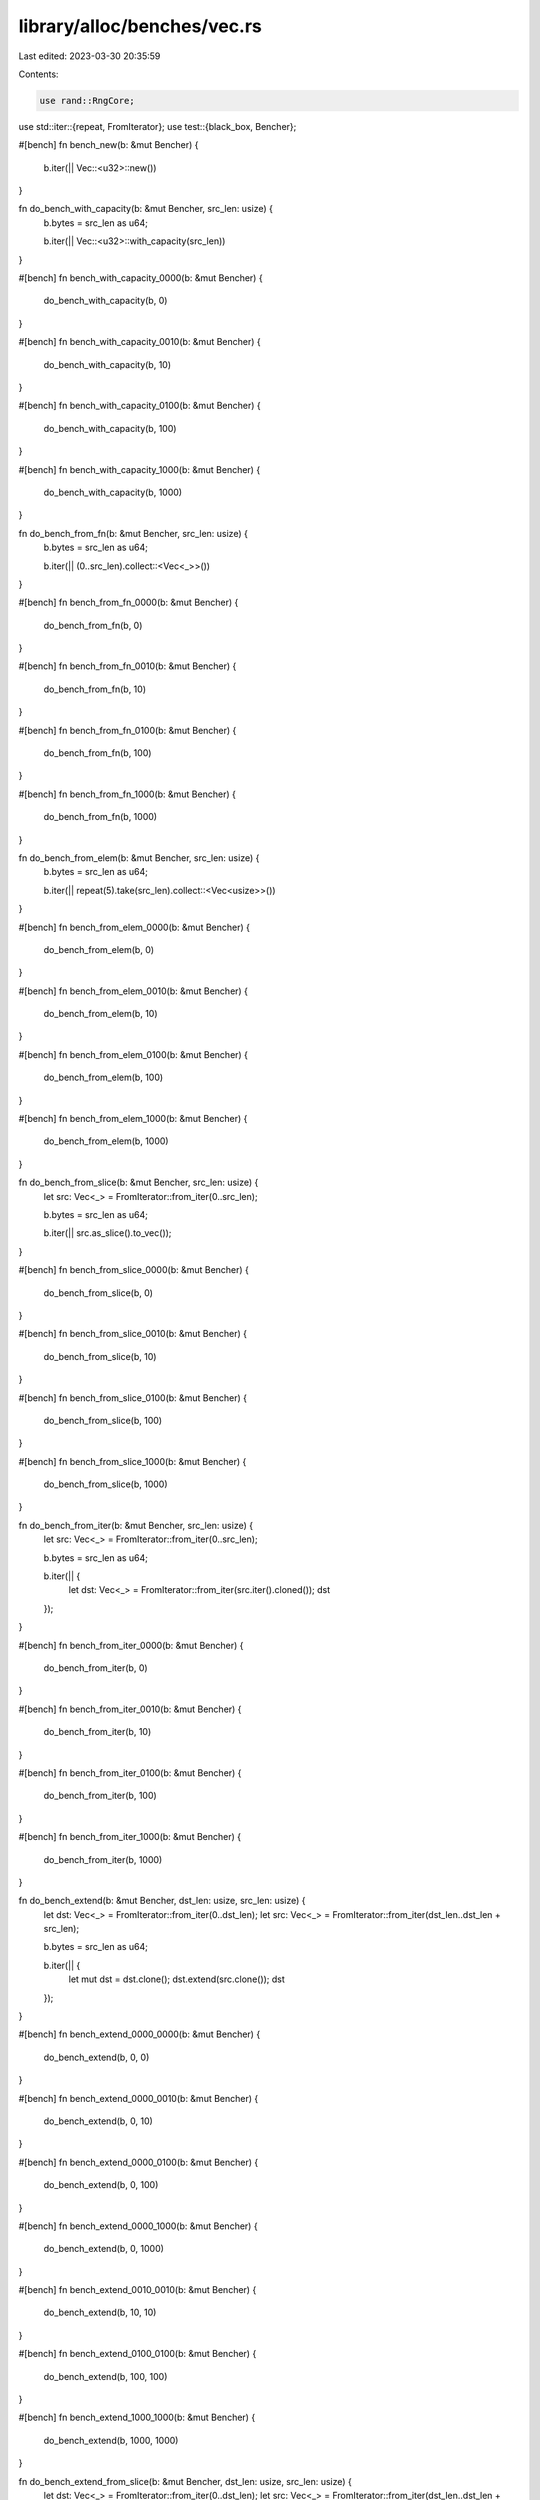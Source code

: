 library/alloc/benches/vec.rs
============================

Last edited: 2023-03-30 20:35:59

Contents:

.. code-block:: rs

    use rand::RngCore;
use std::iter::{repeat, FromIterator};
use test::{black_box, Bencher};

#[bench]
fn bench_new(b: &mut Bencher) {
    b.iter(|| Vec::<u32>::new())
}

fn do_bench_with_capacity(b: &mut Bencher, src_len: usize) {
    b.bytes = src_len as u64;

    b.iter(|| Vec::<u32>::with_capacity(src_len))
}

#[bench]
fn bench_with_capacity_0000(b: &mut Bencher) {
    do_bench_with_capacity(b, 0)
}

#[bench]
fn bench_with_capacity_0010(b: &mut Bencher) {
    do_bench_with_capacity(b, 10)
}

#[bench]
fn bench_with_capacity_0100(b: &mut Bencher) {
    do_bench_with_capacity(b, 100)
}

#[bench]
fn bench_with_capacity_1000(b: &mut Bencher) {
    do_bench_with_capacity(b, 1000)
}

fn do_bench_from_fn(b: &mut Bencher, src_len: usize) {
    b.bytes = src_len as u64;

    b.iter(|| (0..src_len).collect::<Vec<_>>())
}

#[bench]
fn bench_from_fn_0000(b: &mut Bencher) {
    do_bench_from_fn(b, 0)
}

#[bench]
fn bench_from_fn_0010(b: &mut Bencher) {
    do_bench_from_fn(b, 10)
}

#[bench]
fn bench_from_fn_0100(b: &mut Bencher) {
    do_bench_from_fn(b, 100)
}

#[bench]
fn bench_from_fn_1000(b: &mut Bencher) {
    do_bench_from_fn(b, 1000)
}

fn do_bench_from_elem(b: &mut Bencher, src_len: usize) {
    b.bytes = src_len as u64;

    b.iter(|| repeat(5).take(src_len).collect::<Vec<usize>>())
}

#[bench]
fn bench_from_elem_0000(b: &mut Bencher) {
    do_bench_from_elem(b, 0)
}

#[bench]
fn bench_from_elem_0010(b: &mut Bencher) {
    do_bench_from_elem(b, 10)
}

#[bench]
fn bench_from_elem_0100(b: &mut Bencher) {
    do_bench_from_elem(b, 100)
}

#[bench]
fn bench_from_elem_1000(b: &mut Bencher) {
    do_bench_from_elem(b, 1000)
}

fn do_bench_from_slice(b: &mut Bencher, src_len: usize) {
    let src: Vec<_> = FromIterator::from_iter(0..src_len);

    b.bytes = src_len as u64;

    b.iter(|| src.as_slice().to_vec());
}

#[bench]
fn bench_from_slice_0000(b: &mut Bencher) {
    do_bench_from_slice(b, 0)
}

#[bench]
fn bench_from_slice_0010(b: &mut Bencher) {
    do_bench_from_slice(b, 10)
}

#[bench]
fn bench_from_slice_0100(b: &mut Bencher) {
    do_bench_from_slice(b, 100)
}

#[bench]
fn bench_from_slice_1000(b: &mut Bencher) {
    do_bench_from_slice(b, 1000)
}

fn do_bench_from_iter(b: &mut Bencher, src_len: usize) {
    let src: Vec<_> = FromIterator::from_iter(0..src_len);

    b.bytes = src_len as u64;

    b.iter(|| {
        let dst: Vec<_> = FromIterator::from_iter(src.iter().cloned());
        dst
    });
}

#[bench]
fn bench_from_iter_0000(b: &mut Bencher) {
    do_bench_from_iter(b, 0)
}

#[bench]
fn bench_from_iter_0010(b: &mut Bencher) {
    do_bench_from_iter(b, 10)
}

#[bench]
fn bench_from_iter_0100(b: &mut Bencher) {
    do_bench_from_iter(b, 100)
}

#[bench]
fn bench_from_iter_1000(b: &mut Bencher) {
    do_bench_from_iter(b, 1000)
}

fn do_bench_extend(b: &mut Bencher, dst_len: usize, src_len: usize) {
    let dst: Vec<_> = FromIterator::from_iter(0..dst_len);
    let src: Vec<_> = FromIterator::from_iter(dst_len..dst_len + src_len);

    b.bytes = src_len as u64;

    b.iter(|| {
        let mut dst = dst.clone();
        dst.extend(src.clone());
        dst
    });
}

#[bench]
fn bench_extend_0000_0000(b: &mut Bencher) {
    do_bench_extend(b, 0, 0)
}

#[bench]
fn bench_extend_0000_0010(b: &mut Bencher) {
    do_bench_extend(b, 0, 10)
}

#[bench]
fn bench_extend_0000_0100(b: &mut Bencher) {
    do_bench_extend(b, 0, 100)
}

#[bench]
fn bench_extend_0000_1000(b: &mut Bencher) {
    do_bench_extend(b, 0, 1000)
}

#[bench]
fn bench_extend_0010_0010(b: &mut Bencher) {
    do_bench_extend(b, 10, 10)
}

#[bench]
fn bench_extend_0100_0100(b: &mut Bencher) {
    do_bench_extend(b, 100, 100)
}

#[bench]
fn bench_extend_1000_1000(b: &mut Bencher) {
    do_bench_extend(b, 1000, 1000)
}

fn do_bench_extend_from_slice(b: &mut Bencher, dst_len: usize, src_len: usize) {
    let dst: Vec<_> = FromIterator::from_iter(0..dst_len);
    let src: Vec<_> = FromIterator::from_iter(dst_len..dst_len + src_len);

    b.bytes = src_len as u64;

    b.iter(|| {
        let mut dst = dst.clone();
        dst.extend_from_slice(&src);
        dst
    });
}

#[bench]
fn bench_extend_recycle(b: &mut Bencher) {
    let mut data = vec![0; 1000];

    b.iter(|| {
        let tmp = std::mem::take(&mut data);
        let mut to_extend = black_box(Vec::new());
        to_extend.extend(tmp.into_iter());
        data = black_box(to_extend);
    });

    black_box(data);
}

#[bench]
fn bench_extend_from_slice_0000_0000(b: &mut Bencher) {
    do_bench_extend_from_slice(b, 0, 0)
}

#[bench]
fn bench_extend_from_slice_0000_0010(b: &mut Bencher) {
    do_bench_extend_from_slice(b, 0, 10)
}

#[bench]
fn bench_extend_from_slice_0000_0100(b: &mut Bencher) {
    do_bench_extend_from_slice(b, 0, 100)
}

#[bench]
fn bench_extend_from_slice_0000_1000(b: &mut Bencher) {
    do_bench_extend_from_slice(b, 0, 1000)
}

#[bench]
fn bench_extend_from_slice_0010_0010(b: &mut Bencher) {
    do_bench_extend_from_slice(b, 10, 10)
}

#[bench]
fn bench_extend_from_slice_0100_0100(b: &mut Bencher) {
    do_bench_extend_from_slice(b, 100, 100)
}

#[bench]
fn bench_extend_from_slice_1000_1000(b: &mut Bencher) {
    do_bench_extend_from_slice(b, 1000, 1000)
}

fn do_bench_clone(b: &mut Bencher, src_len: usize) {
    let src: Vec<usize> = FromIterator::from_iter(0..src_len);

    b.bytes = src_len as u64;

    b.iter(|| src.clone());
}

#[bench]
fn bench_clone_0000(b: &mut Bencher) {
    do_bench_clone(b, 0)
}

#[bench]
fn bench_clone_0010(b: &mut Bencher) {
    do_bench_clone(b, 10)
}

#[bench]
fn bench_clone_0100(b: &mut Bencher) {
    do_bench_clone(b, 100)
}

#[bench]
fn bench_clone_1000(b: &mut Bencher) {
    do_bench_clone(b, 1000)
}

fn do_bench_clone_from(b: &mut Bencher, times: usize, dst_len: usize, src_len: usize) {
    let dst: Vec<_> = FromIterator::from_iter(0..src_len);
    let src: Vec<_> = FromIterator::from_iter(dst_len..dst_len + src_len);

    b.bytes = (times * src_len) as u64;

    b.iter(|| {
        let mut dst = dst.clone();

        for _ in 0..times {
            dst.clone_from(&src);
            dst = black_box(dst);
        }
        dst
    });
}

#[bench]
fn bench_clone_from_01_0000_0000(b: &mut Bencher) {
    do_bench_clone_from(b, 1, 0, 0)
}

#[bench]
fn bench_clone_from_01_0000_0010(b: &mut Bencher) {
    do_bench_clone_from(b, 1, 0, 10)
}

#[bench]
fn bench_clone_from_01_0000_0100(b: &mut Bencher) {
    do_bench_clone_from(b, 1, 0, 100)
}

#[bench]
fn bench_clone_from_01_0000_1000(b: &mut Bencher) {
    do_bench_clone_from(b, 1, 0, 1000)
}

#[bench]
fn bench_clone_from_01_0010_0010(b: &mut Bencher) {
    do_bench_clone_from(b, 1, 10, 10)
}

#[bench]
fn bench_clone_from_01_0100_0100(b: &mut Bencher) {
    do_bench_clone_from(b, 1, 100, 100)
}

#[bench]
fn bench_clone_from_01_1000_1000(b: &mut Bencher) {
    do_bench_clone_from(b, 1, 1000, 1000)
}

#[bench]
fn bench_clone_from_01_0010_0100(b: &mut Bencher) {
    do_bench_clone_from(b, 1, 10, 100)
}

#[bench]
fn bench_clone_from_01_0100_1000(b: &mut Bencher) {
    do_bench_clone_from(b, 1, 100, 1000)
}

#[bench]
fn bench_clone_from_01_0010_0000(b: &mut Bencher) {
    do_bench_clone_from(b, 1, 10, 0)
}

#[bench]
fn bench_clone_from_01_0100_0010(b: &mut Bencher) {
    do_bench_clone_from(b, 1, 100, 10)
}

#[bench]
fn bench_clone_from_01_1000_0100(b: &mut Bencher) {
    do_bench_clone_from(b, 1, 1000, 100)
}

#[bench]
fn bench_clone_from_10_0000_0000(b: &mut Bencher) {
    do_bench_clone_from(b, 10, 0, 0)
}

#[bench]
fn bench_clone_from_10_0000_0010(b: &mut Bencher) {
    do_bench_clone_from(b, 10, 0, 10)
}

#[bench]
fn bench_clone_from_10_0000_0100(b: &mut Bencher) {
    do_bench_clone_from(b, 10, 0, 100)
}

#[bench]
fn bench_clone_from_10_0000_1000(b: &mut Bencher) {
    do_bench_clone_from(b, 10, 0, 1000)
}

#[bench]
fn bench_clone_from_10_0010_0010(b: &mut Bencher) {
    do_bench_clone_from(b, 10, 10, 10)
}

#[bench]
fn bench_clone_from_10_0100_0100(b: &mut Bencher) {
    do_bench_clone_from(b, 10, 100, 100)
}

#[bench]
fn bench_clone_from_10_1000_1000(b: &mut Bencher) {
    do_bench_clone_from(b, 10, 1000, 1000)
}

#[bench]
fn bench_clone_from_10_0010_0100(b: &mut Bencher) {
    do_bench_clone_from(b, 10, 10, 100)
}

#[bench]
fn bench_clone_from_10_0100_1000(b: &mut Bencher) {
    do_bench_clone_from(b, 10, 100, 1000)
}

#[bench]
fn bench_clone_from_10_0010_0000(b: &mut Bencher) {
    do_bench_clone_from(b, 10, 10, 0)
}

#[bench]
fn bench_clone_from_10_0100_0010(b: &mut Bencher) {
    do_bench_clone_from(b, 10, 100, 10)
}

#[bench]
fn bench_clone_from_10_1000_0100(b: &mut Bencher) {
    do_bench_clone_from(b, 10, 1000, 100)
}

macro_rules! bench_in_place {
    ($($fname:ident, $type:ty, $count:expr, $init:expr);*) => {
        $(
            #[bench]
            fn $fname(b: &mut Bencher) {
                b.iter(|| {
                    let src: Vec<$type> = black_box(vec![$init; $count]);
                    src.into_iter()
                        .enumerate()
                        .map(|(idx, e)| idx as $type ^ e)
                        .collect::<Vec<$type>>()
                });
            }
        )+
    };
}

bench_in_place![
    bench_in_place_xxu8_0010_i0,   u8,   10, 0;
    bench_in_place_xxu8_0100_i0,   u8,  100, 0;
    bench_in_place_xxu8_1000_i0,   u8, 1000, 0;
    bench_in_place_xxu8_0010_i1,   u8,   10, 1;
    bench_in_place_xxu8_0100_i1,   u8,  100, 1;
    bench_in_place_xxu8_1000_i1,   u8, 1000, 1;
    bench_in_place_xu32_0010_i0,  u32,   10, 0;
    bench_in_place_xu32_0100_i0,  u32,  100, 0;
    bench_in_place_xu32_1000_i0,  u32, 1000, 0;
    bench_in_place_xu32_0010_i1,  u32,   10, 1;
    bench_in_place_xu32_0100_i1,  u32,  100, 1;
    bench_in_place_xu32_1000_i1,  u32, 1000, 1;
    bench_in_place_u128_0010_i0, u128,   10, 0;
    bench_in_place_u128_0100_i0, u128,  100, 0;
    bench_in_place_u128_1000_i0, u128, 1000, 0;
    bench_in_place_u128_0010_i1, u128,   10, 1;
    bench_in_place_u128_0100_i1, u128,  100, 1;
    bench_in_place_u128_1000_i1, u128, 1000, 1
];

#[bench]
fn bench_in_place_recycle(b: &mut Bencher) {
    let mut data = vec![0; 1000];

    b.iter(|| {
        let tmp = std::mem::take(&mut data);
        data = black_box(
            tmp.into_iter()
                .enumerate()
                .map(|(idx, e)| idx.wrapping_add(e))
                .fuse()
                .collect::<Vec<usize>>(),
        );
    });
}

#[bench]
fn bench_in_place_zip_recycle(b: &mut Bencher) {
    let mut data = vec![0u8; 1000];
    let mut rng = crate::bench_rng();
    let mut subst = vec![0u8; 1000];
    rng.fill_bytes(&mut subst[..]);

    b.iter(|| {
        let tmp = std::mem::take(&mut data);
        let mangled = tmp
            .into_iter()
            .zip(subst.iter().copied())
            .enumerate()
            .map(|(i, (d, s))| d.wrapping_add(i as u8) ^ s)
            .collect::<Vec<_>>();
        data = black_box(mangled);
    });
}

#[bench]
fn bench_in_place_zip_iter_mut(b: &mut Bencher) {
    let mut data = vec![0u8; 256];
    let mut rng = crate::bench_rng();
    let mut subst = vec![0u8; 1000];
    rng.fill_bytes(&mut subst[..]);

    b.iter(|| {
        data.iter_mut().enumerate().for_each(|(i, d)| {
            *d = d.wrapping_add(i as u8) ^ subst[i];
        });
    });

    black_box(data);
}

pub fn vec_cast<T, U>(input: Vec<T>) -> Vec<U> {
    input.into_iter().map(|e| unsafe { std::mem::transmute_copy(&e) }).collect()
}

#[bench]
fn bench_transmute(b: &mut Bencher) {
    let mut vec = vec![10u32; 100];
    b.bytes = 800; // 2 casts x 4 bytes x 100
    b.iter(|| {
        let v = std::mem::take(&mut vec);
        let v = black_box(vec_cast::<u32, i32>(v));
        let v = black_box(vec_cast::<i32, u32>(v));
        vec = v;
    });
}

#[derive(Clone)]
struct Droppable(usize);

impl Drop for Droppable {
    fn drop(&mut self) {
        black_box(self);
    }
}

#[bench]
fn bench_in_place_collect_droppable(b: &mut Bencher) {
    let v: Vec<Droppable> = std::iter::repeat_with(|| Droppable(0)).take(1000).collect();
    b.iter(|| {
        v.clone()
            .into_iter()
            .skip(100)
            .enumerate()
            .map(|(i, e)| Droppable(i ^ e.0))
            .collect::<Vec<_>>()
    })
}

const LEN: usize = 16384;

#[bench]
fn bench_chain_collect(b: &mut Bencher) {
    let data = black_box([0; LEN]);
    b.iter(|| data.iter().cloned().chain([1]).collect::<Vec<_>>());
}

#[bench]
fn bench_chain_chain_collect(b: &mut Bencher) {
    let data = black_box([0; LEN]);
    b.iter(|| data.iter().cloned().chain([1]).chain([2]).collect::<Vec<_>>());
}

#[bench]
fn bench_nest_chain_chain_collect(b: &mut Bencher) {
    let data = black_box([0; LEN]);
    b.iter(|| {
        data.iter().cloned().chain([1].iter().chain([2].iter()).cloned()).collect::<Vec<_>>()
    });
}

#[bench]
fn bench_range_map_collect(b: &mut Bencher) {
    b.iter(|| (0..LEN).map(|_| u32::default()).collect::<Vec<_>>());
}

#[bench]
fn bench_chain_extend_ref(b: &mut Bencher) {
    let data = black_box([0; LEN]);
    b.iter(|| {
        let mut v = Vec::<u32>::with_capacity(data.len() + 1);
        v.extend(data.iter().chain([1].iter()));
        v
    });
}

#[bench]
fn bench_chain_extend_value(b: &mut Bencher) {
    let data = black_box([0; LEN]);
    b.iter(|| {
        let mut v = Vec::<u32>::with_capacity(data.len() + 1);
        v.extend(data.iter().cloned().chain(Some(1)));
        v
    });
}

#[bench]
fn bench_rev_1(b: &mut Bencher) {
    let data = black_box([0; LEN]);
    b.iter(|| {
        let mut v = Vec::<u32>::new();
        v.extend(data.iter().rev());
        v
    });
}

#[bench]
fn bench_rev_2(b: &mut Bencher) {
    let data = black_box([0; LEN]);
    b.iter(|| {
        let mut v = Vec::<u32>::with_capacity(data.len());
        v.extend(data.iter().rev());
        v
    });
}

#[bench]
fn bench_map_regular(b: &mut Bencher) {
    let data = black_box([(0, 0); LEN]);
    b.iter(|| {
        let mut v = Vec::<u32>::new();
        v.extend(data.iter().map(|t| t.1));
        v
    });
}

#[bench]
fn bench_map_fast(b: &mut Bencher) {
    let data = black_box([(0, 0); LEN]);
    b.iter(|| {
        let mut result: Vec<u32> = Vec::with_capacity(data.len());
        for i in 0..data.len() {
            unsafe {
                *result.as_mut_ptr().add(i) = data[i].0;
                result.set_len(i);
            }
        }
        result
    });
}

fn random_sorted_fill(mut seed: u32, buf: &mut [u32]) {
    let mask = if buf.len() < 8192 {
        0xFF
    } else if buf.len() < 200_000 {
        0xFFFF
    } else {
        0xFFFF_FFFF
    };

    for item in buf.iter_mut() {
        seed ^= seed << 13;
        seed ^= seed >> 17;
        seed ^= seed << 5;

        *item = seed & mask;
    }

    buf.sort();
}

fn bench_vec_dedup_old(b: &mut Bencher, sz: usize) {
    let mut template = vec![0u32; sz];
    b.bytes = std::mem::size_of_val(template.as_slice()) as u64;
    random_sorted_fill(0x43, &mut template);

    let mut vec = template.clone();
    b.iter(|| {
        let len = {
            let (dedup, _) = vec.partition_dedup();
            dedup.len()
        };
        vec.truncate(len);

        black_box(vec.first());
        vec.clear();
        vec.extend_from_slice(&template);
    });
}

fn bench_vec_dedup_new(b: &mut Bencher, sz: usize) {
    let mut template = vec![0u32; sz];
    b.bytes = std::mem::size_of_val(template.as_slice()) as u64;
    random_sorted_fill(0x43, &mut template);

    let mut vec = template.clone();
    b.iter(|| {
        vec.dedup();
        black_box(vec.first());
        vec.clear();
        vec.extend_from_slice(&template);
    });
}

#[bench]
fn bench_dedup_old_100(b: &mut Bencher) {
    bench_vec_dedup_old(b, 100);
}
#[bench]
fn bench_dedup_new_100(b: &mut Bencher) {
    bench_vec_dedup_new(b, 100);
}

#[bench]
fn bench_dedup_old_1000(b: &mut Bencher) {
    bench_vec_dedup_old(b, 1000);
}
#[bench]
fn bench_dedup_new_1000(b: &mut Bencher) {
    bench_vec_dedup_new(b, 1000);
}

#[bench]
fn bench_dedup_old_10000(b: &mut Bencher) {
    bench_vec_dedup_old(b, 10000);
}
#[bench]
fn bench_dedup_new_10000(b: &mut Bencher) {
    bench_vec_dedup_new(b, 10000);
}

#[bench]
fn bench_dedup_old_100000(b: &mut Bencher) {
    bench_vec_dedup_old(b, 100000);
}
#[bench]
fn bench_dedup_new_100000(b: &mut Bencher) {
    bench_vec_dedup_new(b, 100000);
}

#[bench]
fn bench_flat_map_collect(b: &mut Bencher) {
    let v = vec![777u32; 500000];
    b.iter(|| v.iter().flat_map(|color| color.rotate_left(8).to_be_bytes()).collect::<Vec<_>>());
}

/// Reference benchmark that `retain` has to compete with.
#[bench]
fn bench_retain_iter_100000(b: &mut Bencher) {
    let mut v = Vec::with_capacity(100000);

    b.iter(|| {
        let mut tmp = std::mem::take(&mut v);
        tmp.clear();
        tmp.extend(black_box(1..=100000));
        v = tmp.into_iter().filter(|x| x & 1 == 0).collect();
    });
}

#[bench]
fn bench_retain_100000(b: &mut Bencher) {
    let mut v = Vec::with_capacity(100000);

    b.iter(|| {
        v.clear();
        v.extend(black_box(1..=100000));
        v.retain(|x| x & 1 == 0)
    });
}

#[bench]
fn bench_retain_whole_100000(b: &mut Bencher) {
    let mut v = black_box(vec![826u32; 100000]);
    b.iter(|| v.retain(|x| *x == 826u32));
}

#[bench]
fn bench_next_chunk(b: &mut Bencher) {
    let v = vec![13u8; 2048];

    b.iter(|| {
        const CHUNK: usize = 8;

        let mut sum = [0u32; CHUNK];
        let mut iter = black_box(v.clone()).into_iter();

        while let Ok(chunk) = iter.next_chunk::<CHUNK>() {
            for i in 0..CHUNK {
                sum[i] += chunk[i] as u32;
            }
        }

        sum
    })
}


